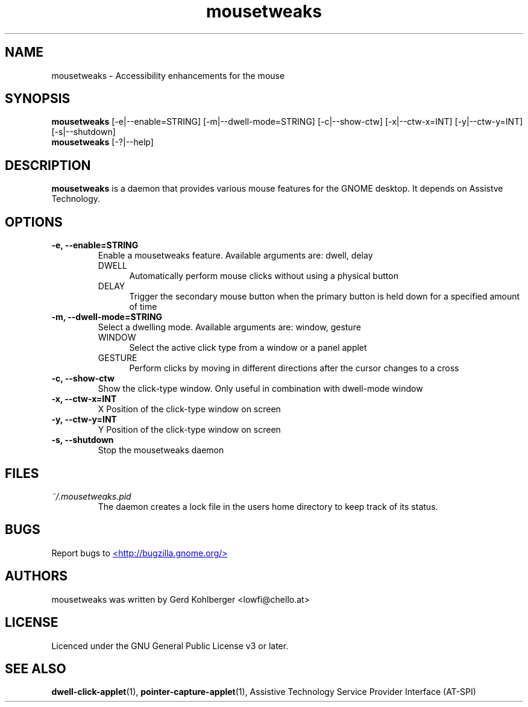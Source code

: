 .\" Macros
.\" define indentation for suboptions
.nr SS 5
.de IPs
.IP "\\$1" \n(SS
..
.TH "mousetweaks" 1
.SH NAME
mousetweaks \- Accessibility enhancements for the mouse
.SH SYNOPSIS
.B mousetweaks
[\-e|\-\-enable=STRING] [\-m|\-\-dwell\-mode=STRING]
[\-c|\-\-show\-ctw] [\-x|\-\-ctw\-x=INT] [\-y|\-\-ctw\-y=INT] [\-s|\-\-shutdown]
.br
.B mousetweaks
[\-?|\-\-help]
.SH DESCRIPTION
.B mousetweaks
is a daemon that provides various mouse features for the GNOME desktop.
It depends on Assistve Technology.
.SH OPTIONS
.TP
.B \-e, \-\-enable=STRING
Enable a mousetweaks feature. Available arguments are: dwell, delay
.RS
.IPs DWELL
Automatically perform mouse clicks without using a physical button
.IPs DELAY
Trigger the secondary mouse button when the primary button is held down
for a specified amount of time 
.RE
.TP
.B \-m, \-\-dwell\-mode=STRING
Select a dwelling mode. Available arguments are: window, gesture
.RS
.IPs WINDOW
Select the active click type from a window or a panel applet
.IPs GESTURE
Perform clicks by moving in different directions after the cursor changes
to a cross
.RE
.TP
.B \-c, \-\-show\-ctw
Show the click\-type window. Only useful in combination with dwell\-mode window
.TP
.B \-x, \-\-ctw\-x=INT
X Position of the click\-type window on screen
.TP
.B \-y, \-\-ctw\-y=INT
Y Position of the click\-type window on screen
.TP
.B \-s, \-\-shutdown
Stop the mousetweaks daemon
.SH FILES
.I ~/.mousetweaks.pid
.RS
The daemon creates a lock file in the users home directory to keep track
of its status.
.SH BUGS
Report bugs to
.UR http://bugzilla.gnome.org/
<http://bugzilla.gnome.org/>
.UE
.SH AUTHORS
mousetweaks was written by Gerd Kohlberger <lowfi@chello.at>
.SH LICENSE
Licenced under the GNU General Public License v3 or later.
.SH SEE ALSO
.BR "dwell\-click\-applet" (1),
.BR "pointer\-capture\-applet" (1),
Assistive Technology Service Provider Interface (AT\-SPI)
